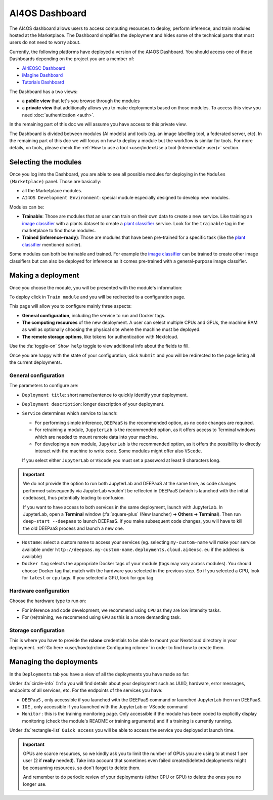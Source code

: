 AI4OS Dashboard
===============

The AI4OS dashboard allows users to access computing resources to deploy, perform inference,
and train modules hosted at the Marketplace.
The Dashboard simplifies the deployment and hides some of the technical parts that most
users do not need to worry about.

Currently, the following platforms have deployed a version of the AI4OS Dashboard.
You should access one of those Dashboards depending on the project you are a member of:

* `AI4EOSC Dashboard <https://dashboard.cloud.ai4eosc.eu/>`_
* `iMagine Dashboard <https://dashboard.cloud.imagine-ai.eu>`_
* `Tutorials Dashboard <https://tutorials.cloud.ai4eosc.eu>`_

The Dashboard has a two views:

* a **public view** that let's you browse through the modules
* a **private view** that additionally allows you to make deployments based on those modules.
  To access this view you need :doc:`authentication <auth>`.

In the remaining part of this doc we will assume you have access to this private view.

The Dashboard is divided between modules (AI models) and tools (eg. an image labelling tool,
a federated server, etc). In the remaining part of this doc we will focus on how to deploy
a module but the workflow is similar for tools. For more details, on tools, please check
the :ref:`How to use a tool <user/index:Use a tool (Intermediate user)>` section.



Selecting the modules
---------------------

Once you log into the Dashboard, you are able to see all possible modules for deploying
in the ``Modules (Marketplace)`` panel.
Those are basically:

* all the Marketplace modules.
* ``AI4OS Development Environment``: special module especially designed to develop new modules.

.. image:: ../../_static/images/dashboard-home.png


Modules can be:

* **Trainable**: Those are modules that an user can train on their own data to create a new service. Like training an
  `image classifier <https://dashboard.cloud.ai4eosc.eu/marketplace/modules/deep-oc-image-classification-tf>`__ with a
  plants dataset to create a `plant classifier <https://dashboard.cloud.ai4eosc.eu/marketplace/modules/deep-oc-plants-classification-tf>`__
  service.
  Look for the ``trainable`` tag in the marketplace to find those modules.

* **Trained (inference-ready)**: Those are modules that have been pre-trained for a specific task (like the
  `plant classifier <https://dashboard.cloud.ai4eosc.eu/marketplace/modules/deep-oc-plants-classification-tf>`__ mentioned earlier).

Some modules can both be trainable and trained.
For example the `image classifier <https://dashboard.cloud.ai4eosc.eu/marketplace/modules/deep-oc-image-classification-tf>`__
can be trained to create other image classifiers but can also be deployed for inference as it comes pre-trained with a
general-purpose image classifier.


Making a deployment
-------------------

Once you choose the module, you will be presented with the module's information:

.. image:: ../../_static/images/dashboard-module.png

To deploy click in ``Train module`` and you will be redirected to a configuration page.

.. image:: ../../_static/images/dashboard-configure.png

This page will allow you to configure mainly three aspects:

* **General configuration**, including the service to run and Docker tags.
* **The computing resources** of the new deployment. A user can select multiple CPUs and GPUs, the machine RAM as well as
  optionally choosing the physical site where the machine must be deployed.
* **The remote storage options**, like tokens for authentication with Nextcloud.

Use the :fa:`toggle-on` ``Show help`` toggle to view additional info about the fields to fill.

Once you are happy with the state of your configuration, click ``Submit`` and you will
be redirected to the page listing all the current deployments.

General configuration
^^^^^^^^^^^^^^^^^^^^^

The parameters to configure are:

* ``Deployment title``: short name/sentence to quickly identify your deployment.

* ``Deployment description``: longer description of your deployment.

* ``Service`` determines which service to launch:

  - For performing simple inference, ``DEEPaaS`` is the recommended option, as no code changes are required.
  - For retraining a module, ``JupyterLab`` is the recommended option, as it offers access to Terminal windows which are needed to mount remote data into your machine.
  - For developing a new module, ``JupyterLab`` is the recommended option, as it offers the possibility to directly interact with the machine to write code.
    Some modules might offer also ``VScode``.

  If you select either ``JupyterLab`` or ``VScode`` you must set a password at least 9 characters long.

.. important::
  We do not provide the option to run both JupyterLab and DEEPaaS at the same time,  as code changes performed subsequently via JupyterLab wouldn't be
  reflected in DEEPaaS (which is launched with the initial codebase), thus potentially leading to confusion.

  If you want to have access to both services in the same deployment, launch with JupyterLab.
  In JupyterLab, open a **Terminal** window (:fa:`square-plus` (New launcher) ➜ **Others** ➜ **Terminal**).
  Then run ``deep-start --deepaas`` to launch DEEPaaS.
  If you make subsequent code changes, you will have to kill the old DEEPaaS process and launch a new one.

* ``Hostame``: select a custom name to access your services (eg. selecting  ``my-custom-name`` will make your service available under ``http://deepaas.my-custom-name.deployments.cloud.ai4eosc.eu`` if the address is available)

* ``Docker tag`` selects the appropriate Docker tags of your module (tags may vary across modules).
  You should choose Docker tag that match with the hardware you selected in the previous step.
  So if you selected a CPU, look for ``latest`` or ``cpu`` tags.
  If you selected a GPU, look for ``gpu`` tag.

Hardware configuration
^^^^^^^^^^^^^^^^^^^^^^

Choose the hardware type to run on:

* For inference and code development, we recommend using ``CPU`` as they are low intensity tasks.
* For (re)training, we recommend using ``GPU`` as this is a more demanding task.

Storage configuration
^^^^^^^^^^^^^^^^^^^^^
This is where you have to provide the **rclone** credentials to be able to mount your Nextcloud directory in your deployment.
:ref:`Go here <user/howto/rclone:Configuring rclone>` in order to find how to create them.


Managing the deployments
------------------------

In the ``Deployments`` tab you have a view of all the deployments you have made so far:

.. image:: ../../_static/images/dashboard-deployments.png


Under :fa:`circle-info` ``Info`` you will find details about your deployment such as UUID,
hardware, error messages, endpoints of all services, etc.
For the endpoints of the services you have:

* ``DEEPaaS`` , only accessible if you launched with the DEEPaaS command or launched JupyterLab then ran DEEPaaS.
* ``IDE`` , only accessible if you launched with the JupyterLab or VScode command
* ``Monitor`` : this is the training monitoring page. Only accessible if the module has been coded to explicitly
  display monitoring (check the module's README or training arguments) and if a training is currently running.

Under :fa:`rectangle-list` ``Quick access`` you will be able to access the service you deployed at launch time.

.. important::
  GPUs are scarce resources, so we kindly ask you to limit the number of GPUs you are using
  to at most 1 per user (2 if **really** needed). Take into account that sometimes even failed
  created/deleted deployments might be consuming resources, so don't forget to delete them.

  And remember to do periodic review of your deployments (either CPU or GPU) to delete the ones you no longer use.
